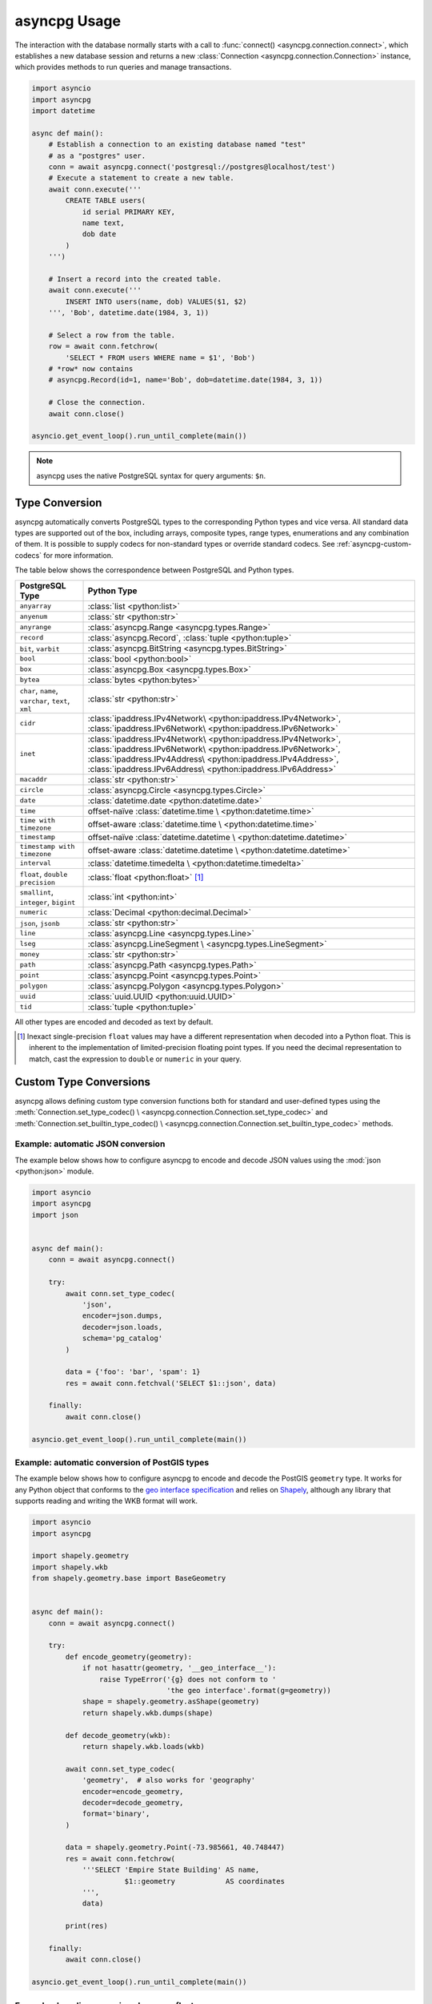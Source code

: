 .. _asyncpg-examples:


asyncpg Usage
=============

The interaction with the database normally starts with a call to
:func:`connect() <asyncpg.connection.connect>`, which establishes
a new database session and returns a new
:class:`Connection <asyncpg.connection.Connection>` instance,
which provides methods to run queries and manage transactions.


.. code-block:: python

    import asyncio
    import asyncpg
    import datetime

    async def main():
        # Establish a connection to an existing database named "test"
        # as a "postgres" user.
        conn = await asyncpg.connect('postgresql://postgres@localhost/test')
        # Execute a statement to create a new table.
        await conn.execute('''
            CREATE TABLE users(
                id serial PRIMARY KEY,
                name text,
                dob date
            )
        ''')

        # Insert a record into the created table.
        await conn.execute('''
            INSERT INTO users(name, dob) VALUES($1, $2)
        ''', 'Bob', datetime.date(1984, 3, 1))

        # Select a row from the table.
        row = await conn.fetchrow(
            'SELECT * FROM users WHERE name = $1', 'Bob')
        # *row* now contains
        # asyncpg.Record(id=1, name='Bob', dob=datetime.date(1984, 3, 1))

        # Close the connection.
        await conn.close()

    asyncio.get_event_loop().run_until_complete(main())



.. note::

   asyncpg uses the native PostgreSQL syntax for query arguments: ``$n``.



Type Conversion
---------------

asyncpg automatically converts PostgreSQL types to the corresponding Python
types and vice versa.  All standard data types are supported out of the box,
including arrays, composite types, range types, enumerations and any
combination of them.  It is possible to supply codecs for non-standard
types or override standard codecs.  See :ref:`asyncpg-custom-codecs` for
more information.

The table below shows the correspondence between PostgreSQL and Python types.

+----------------------+-----------------------------------------------------+
| PostgreSQL Type      |  Python Type                                        |
+======================+=====================================================+
| ``anyarray``         | :class:`list <python:list>`                         |
+----------------------+-----------------------------------------------------+
| ``anyenum``          | :class:`str <python:str>`                           |
+----------------------+-----------------------------------------------------+
| ``anyrange``         | :class:`asyncpg.Range <asyncpg.types.Range>`        |
+----------------------+-----------------------------------------------------+
| ``record``           | :class:`asyncpg.Record`,                            |
|                      | :class:`tuple <python:tuple>`                       |
+----------------------+-----------------------------------------------------+
| ``bit``, ``varbit``  | :class:`asyncpg.BitString <asyncpg.types.BitString>`|
+----------------------+-----------------------------------------------------+
| ``bool``             | :class:`bool <python:bool>`                         |
+----------------------+-----------------------------------------------------+
| ``box``              | :class:`asyncpg.Box <asyncpg.types.Box>`            |
+----------------------+-----------------------------------------------------+
| ``bytea``            | :class:`bytes <python:bytes>`                       |
+----------------------+-----------------------------------------------------+
| ``char``, ``name``,  | :class:`str <python:str>`                           |
| ``varchar``,         |                                                     |
| ``text``,            |                                                     |
| ``xml``              |                                                     |
+----------------------+-----------------------------------------------------+
| ``cidr``             | :class:`ipaddress.IPv4Network\                      |
|                      | <python:ipaddress.IPv4Network>`,                    |
|                      | :class:`ipaddress.IPv6Network\                      |
|                      | <python:ipaddress.IPv6Network>`                     |
+----------------------+-----------------------------------------------------+
| ``inet``             | :class:`ipaddress.IPv4Network\                      |
|                      | <python:ipaddress.IPv4Network>`,                    |
|                      | :class:`ipaddress.IPv6Network\                      |
|                      | <python:ipaddress.IPv6Network>`,                    |
|                      | :class:`ipaddress.IPv4Address\                      |
|                      | <python:ipaddress.IPv4Address>`,                    |
|                      | :class:`ipaddress.IPv6Address\                      |
|                      | <python:ipaddress.IPv6Address>`                     |
+----------------------+-----------------------------------------------------+
| ``macaddr``          | :class:`str <python:str>`                           |
+----------------------+-----------------------------------------------------+
| ``circle``           | :class:`asyncpg.Circle <asyncpg.types.Circle>`      |
+----------------------+-----------------------------------------------------+
| ``date``             | :class:`datetime.date <python:datetime.date>`       |
+----------------------+-----------------------------------------------------+
| ``time``             | offset-naïve :class:`datetime.time \                |
|                      | <python:datetime.time>`                             |
+----------------------+-----------------------------------------------------+
| ``time with          | offset-aware :class:`datetime.time \                |
| timezone``           | <python:datetime.time>`                             |
+----------------------+-----------------------------------------------------+
| ``timestamp``        | offset-naïve :class:`datetime.datetime \            |
|                      | <python:datetime.datetime>`                         |
+----------------------+-----------------------------------------------------+
| ``timestamp with     | offset-aware :class:`datetime.datetime \            |
| timezone``           | <python:datetime.datetime>`                         |
+----------------------+-----------------------------------------------------+
| ``interval``         | :class:`datetime.timedelta \                        |
|                      | <python:datetime.timedelta>`                        |
+----------------------+-----------------------------------------------------+
| ``float``,           | :class:`float <python:float>` [#f1]_                |
| ``double precision`` |                                                     |
+----------------------+-----------------------------------------------------+
| ``smallint``,        | :class:`int <python:int>`                           |
| ``integer``,         |                                                     |
| ``bigint``           |                                                     |
+----------------------+-----------------------------------------------------+
| ``numeric``          | :class:`Decimal <python:decimal.Decimal>`           |
+----------------------+-----------------------------------------------------+
| ``json``, ``jsonb``  | :class:`str <python:str>`                           |
+----------------------+-----------------------------------------------------+
| ``line``             | :class:`asyncpg.Line <asyncpg.types.Line>`          |
+----------------------+-----------------------------------------------------+
| ``lseg``             | :class:`asyncpg.LineSegment \                       |
|                      | <asyncpg.types.LineSegment>`                        |
+----------------------+-----------------------------------------------------+
| ``money``            | :class:`str <python:str>`                           |
+----------------------+-----------------------------------------------------+
| ``path``             | :class:`asyncpg.Path <asyncpg.types.Path>`          |
+----------------------+-----------------------------------------------------+
| ``point``            | :class:`asyncpg.Point <asyncpg.types.Point>`        |
+----------------------+-----------------------------------------------------+
| ``polygon``          | :class:`asyncpg.Polygon <asyncpg.types.Polygon>`    |
+----------------------+-----------------------------------------------------+
| ``uuid``             | :class:`uuid.UUID <python:uuid.UUID>`               |
+----------------------+-----------------------------------------------------+
| ``tid``              | :class:`tuple <python:tuple>`                       |
+----------------------+-----------------------------------------------------+

All other types are encoded and decoded as text by default.

.. [#f1] Inexact single-precision ``float`` values may have a different
         representation when decoded into a Python float.  This is inherent
         to the implementation of limited-precision floating point types.
         If you need the decimal representation to match, cast the expression
         to ``double`` or ``numeric`` in your query.

.. _asyncpg-custom-codecs:

Custom Type Conversions
-----------------------

asyncpg allows defining custom type conversion functions both for standard
and user-defined types using the :meth:`Connection.set_type_codec() \
<asyncpg.connection.Connection.set_type_codec>` and
:meth:`Connection.set_builtin_type_codec() \
<asyncpg.connection.Connection.set_builtin_type_codec>` methods.


Example: automatic JSON conversion
~~~~~~~~~~~~~~~~~~~~~~~~~~~~~~~~~~

The example below shows how to configure asyncpg to encode and decode
JSON values using the :mod:`json <python:json>` module.

.. code-block:: python

    import asyncio
    import asyncpg
    import json


    async def main():
        conn = await asyncpg.connect()

        try:
            await conn.set_type_codec(
                'json',
                encoder=json.dumps,
                decoder=json.loads,
                schema='pg_catalog'
            )

            data = {'foo': 'bar', 'spam': 1}
            res = await conn.fetchval('SELECT $1::json', data)

        finally:
            await conn.close()

    asyncio.get_event_loop().run_until_complete(main())


Example: automatic conversion of PostGIS types
~~~~~~~~~~~~~~~~~~~~~~~~~~~~~~~~~~~~~~~~~~~~~~

The example below shows how to configure asyncpg to encode and decode
the PostGIS ``geometry`` type.  It works for any Python object that
conforms to the `geo interface specification`_ and relies on Shapely_,
although any library that supports reading and writing the WKB format
will work.

.. _Shapely: https://github.com/Toblerity/Shapely
.. _geo interface specification: https://gist.github.com/sgillies/2217756

.. code-block:: python

    import asyncio
    import asyncpg

    import shapely.geometry
    import shapely.wkb
    from shapely.geometry.base import BaseGeometry


    async def main():
        conn = await asyncpg.connect()

        try:
            def encode_geometry(geometry):
                if not hasattr(geometry, '__geo_interface__'):
                    raise TypeError('{g} does not conform to '
                                    'the geo interface'.format(g=geometry))
                shape = shapely.geometry.asShape(geometry)
                return shapely.wkb.dumps(shape)

            def decode_geometry(wkb):
                return shapely.wkb.loads(wkb)

            await conn.set_type_codec(
                'geometry',  # also works for 'geography'
                encoder=encode_geometry,
                decoder=decode_geometry,
                format='binary',
            )

            data = shapely.geometry.Point(-73.985661, 40.748447)
            res = await conn.fetchrow(
                '''SELECT 'Empire State Building' AS name,
                          $1::geometry            AS coordinates
                ''',
                data)

            print(res)

        finally:
            await conn.close()

    asyncio.get_event_loop().run_until_complete(main())


Example: decoding numeric columns as floats
~~~~~~~~~~~~~~~~~~~~~~~~~~~~~~~~~~~~~~~~~~~

By default asyncpg decodes numeric columns as Python
:class:`Decimal <python:decimal.Decimal>` instances.  The example below
shows how to instruct asyncpg to use floats instead.

.. code-block:: python

    import asyncio
    import asyncpg


    async def main():
        conn = await asyncpg.connect()

        try:
            await conn.set_type_codec(
                'numeric', encoder=str, decoder=float,
                schema='pg_catalog', format='text'
            )

            res = await conn.fetchval("SELECT $1::numeric", 11.123)
            print(res, type(res))

        finally:
            await conn.close()

    asyncio.get_event_loop().run_until_complete(main())


Example: decoding hstore values
~~~~~~~~~~~~~~~~~~~~~~~~~~~~~~~

hstore_ is an extension data type used for storing key/value pairs.
asyncpg includes a codec to decode and encode hstore values as ``dict``
objects.  Because ``hstore`` is not a builtin type, the codec must
be registered on a connection using :meth:`Connection.set_builtin_type_codec()
<asyncpg.connection.Connection.set_builtin_type_codec>`:

.. code-block:: python

    import asyncpg
    import asyncio

    async def run():
        conn = await asyncpg.connect()
        # Assuming the hstore extension exists in the public schema.
        await con.set_builtin_type_codec(
            'hstore', codec_name='pg_contrib.hstore')
        result = await con.fetchval("SELECT 'a=>1,b=>2'::hstore")
        assert result == {'a': 1, 'b': 2}

    asyncio.get_event_loop().run_until_complete(run())

.. _hstore: https://www.postgresql.org/docs/current/static/hstore.html


Transactions
------------

To create transactions, the
:meth:`Connection.transaction() <asyncpg.connection.Connection>` method
should be used.

The most common way to use transactions is through an ``async with`` statement:

.. code-block:: python

   async with connection.transaction():
       await connection.execute("INSERT INTO mytable VALUES(1, 2, 3)")

.. note::

   When not in an explicit transaction block, any changes to the database
   will be applied immediately.  This is also known as *auto-commit*.

See the :ref:`asyncpg-api-transaction` API documentation for more information.


.. _asyncpg-connection-pool:

Connection Pools
----------------

For server-type type applications, that handle frequent requests and need
the database connection for a short period time while handling a request,
the use of a connection pool is recommended.  asyncpg provides an advanced
pool implementation, which eliminates the need to use an external connection
pooler such as PgBouncer.

To create a connection pool, use the
:func:`asyncpg.create_pool() <asyncpg.pool.create_pool>` function.
The resulting :class:`Pool <asyncpg.pool.Pool>` object can then be used
to borrow connections from the pool.

Below is an example of how **asyncpg** can be used to implement a simple
Web service that computes the requested power of two.


.. code-block:: python

    import asyncio
    import asyncpg
    from aiohttp import web


    async def handle(request):
        """Handle incoming requests."""
        pool = request.app['pool']
        power = int(request.match_info.get('power', 10))

        # Take a connection from the pool.
        async with pool.acquire() as connection:
            # Open a transaction.
            async with connection.transaction():
                # Run the query passing the request argument.
                result = await connection.fetchval('select 2 ^ $1', power)
                return web.Response(
                    text="2 ^ {} is {}".format(power, result))


    async def init_app():
        """Initialize the application server."""
        app = web.Application()
        # Create a database connection pool
        app['pool'] = await asyncpg.create_pool(database='postgres',
                                                user='postgres')
        # Configure service routes
        app.router.add_route('GET', '/{power:\d+}', handle)
        app.router.add_route('GET', '/', handle)
        return app


    loop = asyncio.get_event_loop()
    app = loop.run_until_complete(init_app())
    web.run_app(app)

See :ref:`asyncpg-api-pool` API documentation for more information.
